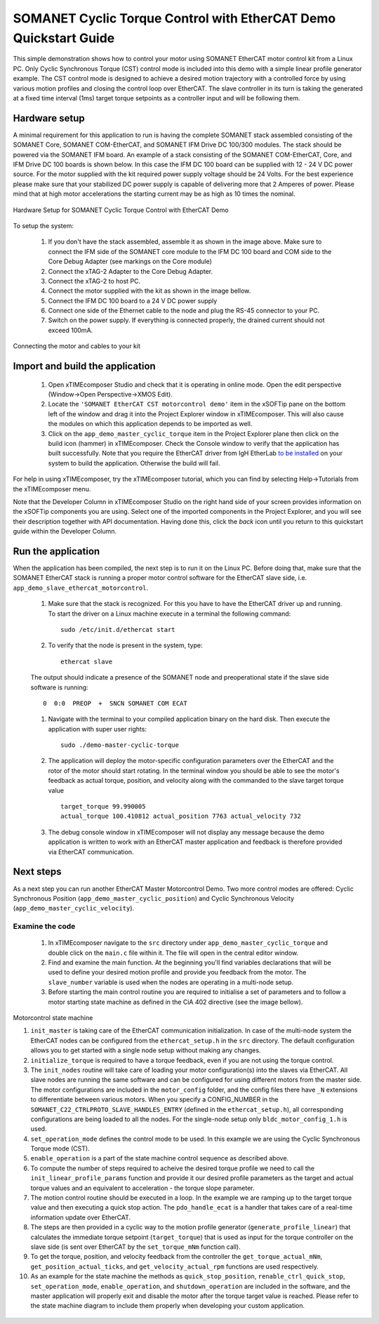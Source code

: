 ﻿.. _SOMANET_Cyclic_Torque_Control_with_EtherCAT_Demo_Quickstart:

SOMANET Cyclic Torque Control with EtherCAT Demo Quickstart Guide
=================================================================

This simple demonstration shows how to control your motor using SOMANET EtherCAT motor control kit from a Linux PC. Only Cyclic Synchronous Torque (CST) control mode is included into this demo with a simple linear profile generator example. The CST control mode is designed to achieve a desired motion trajectory with a controlled force by using various motion profiles and closing the control loop over EtherCAT. The slave controller in its turn is taking the generated at a fixed time interval (1ms) target torque setpoints as a controller input and will be following them. 

Hardware setup
++++++++++++++

A minimal requirement for this application to run is having the complete SOMANET stack assembled consisting of the SOMANET Core, SOMANET COM-EtherCAT, and SOMANET IFM Drive DC 100/300 modules. The stack should be powered via the SOMANET IFM board. An example of a stack consisting of the SOMANET COM-EtherCAT, Core, and IFM Drive DC 100 boards is shown below. In this case the IFM DC 100 board can be supplied with 12 - 24 V DC power source. For the motor supplied with the kit required power supply voltage should be 24 Volts. For the best experience please make sure that your stabilized DC power supply is capable of delivering more that 2 Amperes of power. Please mind that at high motor accelerations the starting current may be as high as 10 times the nominal.     

.. figure:: images/ethercat_stack.jpg
   :width: 400px
   :align: center

   Hardware Setup for SOMANET Cyclic Torque Control with EtherCAT Demo

To setup the system:

   #. If you don't have the stack assembled, assemble it as shown in the image above. Make sure to connect the IFM side of the SOMANET core module to the IFM DC 100 board and COM side to the Core Debug Adapter (see markings on the Core module)
   #. Connect the xTAG-2 Adapter to the Core Debug Adapter.
   #. Connect the xTAG-2 to host PC. 
   #. Connect the motor supplied with the kit as shown in the image bellow.
   #. Connect the IFM DC 100 board to a 24 V DC power supply
   #. Connect one side of the Ethernet cable to the node and plug the RS-45 connector to your PC.
   #. Switch on the power supply. If everything is connected properly, the drained current should not exceed 100mA. 

.. figure:: images/stack_and_motor.jpg
   :width: 400px
   :align: center

   Connecting the motor and cables to your kit


Import and build the application
++++++++++++++++++++++++++++++++

   #. Open xTIMEcomposer Studio and check that it is operating in online mode. Open the edit perspective (Window->Open Perspective->XMOS Edit).
   #. Locate the ``'SOMANET EtherCAT CST motorcontrol demo'`` item in the xSOFTip pane on the bottom left of the window and drag it into the Project Explorer window in xTIMEcomposer. This will also cause the modules on which this application depends to be imported as well. 
   #. Click on the ``app_demo_master_cyclic_torque`` item in the Project Explorer plane then click on the build icon (hammer) in xTIMEcomposer. Check the Console window to verify that the application has built successfully. Note that you require the EtherCAT driver from IgH EtherLab `to be installed <http://doc.synapticon.com/wiki/index.php/EtherCAT_Master_Software>`_ on your system to build the application. Otherwise the build will fail.

For help in using xTIMEcomposer, try the xTIMEcomposer tutorial, which you can find by selecting Help->Tutorials from the xTIMEcomposer menu.

Note that the Developer Column in xTIMEcomposer Studio on the right hand side of your screen provides information on the xSOFTip components you are using. Select one of the imported components in the Project Explorer, and you will see their description together with API documentation. Having done this, click the `back` icon until you return to this quickstart guide within the Developer Column.


Run the application
+++++++++++++++++++

When the application has been compiled, the next step is to run it on the Linux PC. Before doing that, make sure that the SOMANET EtherCAT stack is running a proper motor control software for the EtherCAT slave side, i.e. ``app_demo_slave_ethercat_motorcontrol``.  

   #. Make sure that the stack is recognized. For this you have to have the EtherCAT driver up and running. To start the driver on a Linux machine execute in a terminal the following command: ::

       sudo /etc/init.d/ethercat start

   #. To verify that the node is present in the system, type: ::

       ethercat slave 

   The output should indicate a presence of the SOMANET node and preoperational state if the slave side software is running: ::

       0  0:0  PREOP  +  SNCN SOMANET COM ECAT

   #. Navigate with the terminal to your compiled application binary on the hard disk. Then execute the application with super user rights: ::

       sudo ./demo-master-cyclic-torque 

   #. The application will deploy the motor-specific configuration parameters over the EtherCAT and the rotor of the motor should start rotating. In the terminal window you should be able to see the motor's feedback as actual torque, position, and velocity along with the commanded to the slave target torque value ::

       target_torque 99.990005 
       actual_torque 100.410812 actual_position 7763 actual_velocity 732

   #. The debug console window in xTIMEcomposer will not display any message because the demo application is written to work with an EtherCAT master application and feedback is therefore provided via EtherCAT communication.


Next steps
++++++++++

As a next step you can run another EtherCAT Master Motorcontrol Demo. Two more control modes are offered: Cyclic Synchronous Position (``app_demo_master_cyclic_position``) and Cyclic Synchronous Velocity (``app_demo_master_cyclic_velocity``).

Examine the code
................

   #. In xTIMEcomposer navigate to the ``src`` directory under ``app_demo_master_cyclic_torque`` and double click on the ``main.c`` file within it. The file will open in the central editor window.

   #. Find and examine the main function. At the beginning you'll find variables declarations that will be used to define your desired motion profile and provide you feedback from the motor. The ``slave_number`` variable is used when the nodes are operating in a multi-node setup.

   #. Before starting the main control routine you are required to initialise a set of parameters and to follow a motor starting state machine as defined in the CiA 402 directive (see the image bellow).

.. figure:: images/Ethercat_operating_state_machine.jpg
   :width: 400px
   :align: center

   Motorcontrol state machine

   #. ``init_master`` is taking care of the EtherCAT communication initialization. In case of the multi-node system the EtherCAT nodes can be configured from the ``ethercat_setup.h`` in the ``src`` directory. The default configuration allows you to get started with a single node setup without making any changes.

   #. ``initialize_torque`` is required to have a torque feedback, even if you are not using the torque control.

   #. The ``init_nodes`` routine will take care of loading your motor configuration(s) into the slaves via EtherCAT. All slave nodes are running the same software and can be configured for using different motors from the master side. The motor configurations are included in the ``motor_config`` folder, and the config files there have ``_N`` extensions to differentiate between various motors. When you specify a CONFIG_NUMBER in the ``SOMANET_C22_CTRLPROTO_SLAVE_HANDLES_ENTRY`` (defined in the ``ethercat_setup.h``), all corresponding configurations are being loaded to all the nodes. For the single-node setup only ``bldc_motor_config_1.h`` is used.

   #. ``set_operation_mode`` defines the control mode to be used. In this example we are using the Cyclic Synchronous Torque mode (CST).

   #. ``enable_operation`` is a part of the state machine control sequence as described above.

   #. To compute the number of steps required to acheive the desired torque profile we need to call the ``init_linear_profile_params`` function and provide it our desired profile parameters as the target and actual torque values and an equivalent to acceleration - the torque slope parameter.

   #. The motion control routine should be executed in a loop. In the example we are ramping up to the target torque value and then executing a quick stop action. The ``pdo_handle_ecat`` is a handler that takes care of a real-time information update over EtherCAT.  

   #. The steps are then provided in a cyclic way to the motion profile generator (``generate_profile_linear``) that calculates the immediate torque setpoint (``target_torque``) that is used as input for the torque controller on the slave side (is sent over EtherCAT by the ``set_torque_mNm`` function call). 

   #. To get the torque, position, and velocity feedback from the controller the ``get_torque_actual_mNm``, ``get_position_actual_ticks``, and ``get_velocity_actual_rpm`` functions are used respectively.

   #. As an example for the state machine the methods as ``quick_stop_position``, ``renable_ctrl_quick_stop``, ``set_operation_mode``, ``enable_operation``, and ``shutdown_operation`` are included in the software, and the master application will properly exit and disable the motor after the torque target value is reached. Please refer to the state machine diagram to include them properly when developing your custom application.


